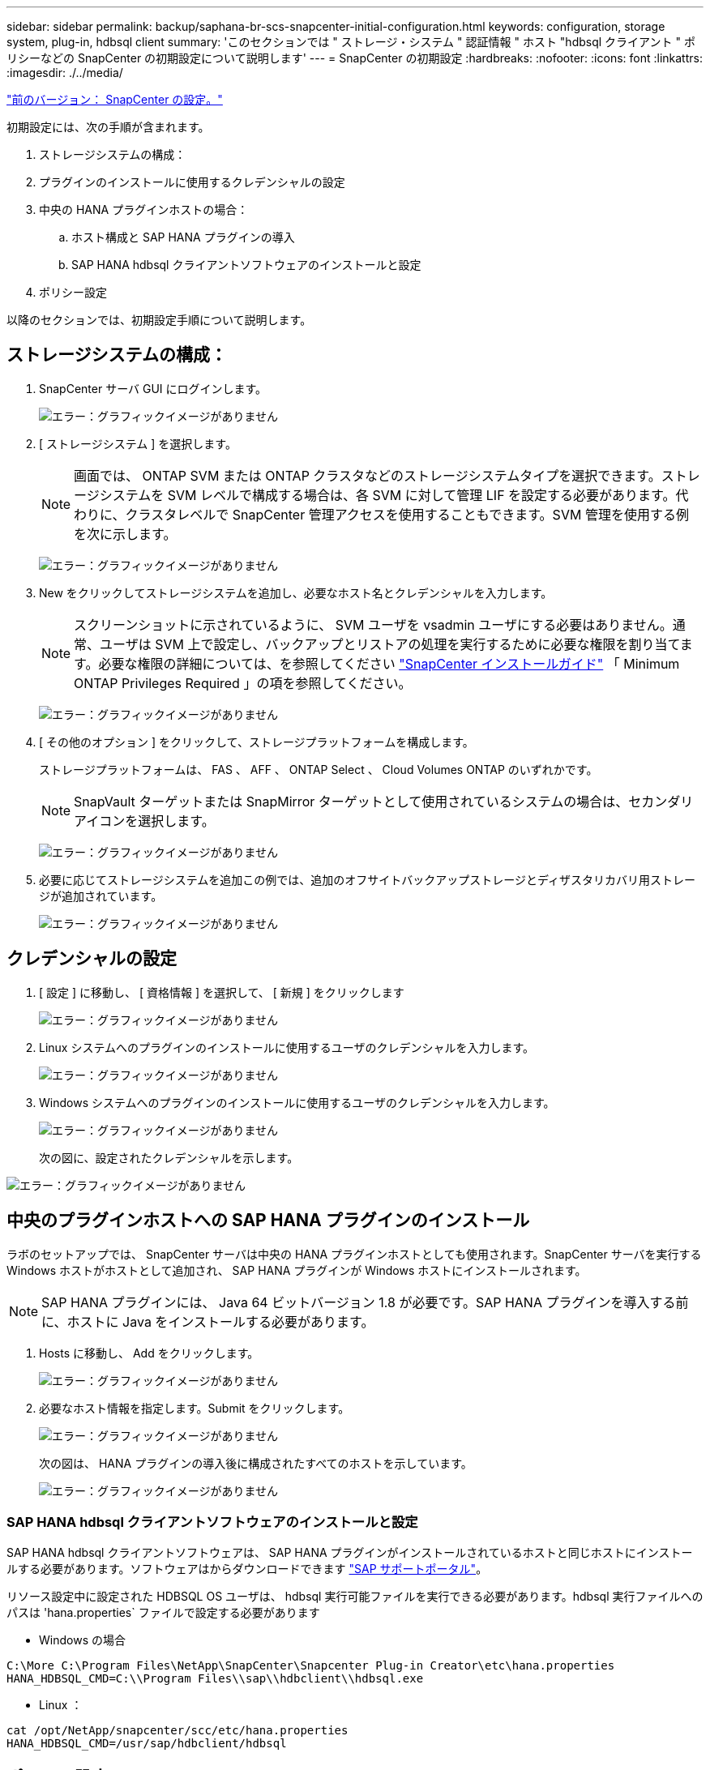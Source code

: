 ---
sidebar: sidebar 
permalink: backup/saphana-br-scs-snapcenter-initial-configuration.html 
keywords: configuration, storage system, plug-in, hdbsql client 
summary: 'このセクションでは " ストレージ・システム " 認証情報 " ホスト "hdbsql クライアント " ポリシーなどの SnapCenter の初期設定について説明します' 
---
= SnapCenter の初期設定
:hardbreaks:
:nofooter: 
:icons: font
:linkattrs: 
:imagesdir: ./../media/


link:saphana-br-scs-snapcenter-configuration.html["前のバージョン： SnapCenter の設定。"]

初期設定には、次の手順が含まれます。

. ストレージシステムの構成：
. プラグインのインストールに使用するクレデンシャルの設定
. 中央の HANA プラグインホストの場合：
+
.. ホスト構成と SAP HANA プラグインの導入
.. SAP HANA hdbsql クライアントソフトウェアのインストールと設定


. ポリシー設定


以降のセクションでは、初期設定手順について説明します。



== ストレージシステムの構成：

. SnapCenter サーバ GUI にログインします。
+
image:saphana-br-scs-image23.png["エラー：グラフィックイメージがありません"]

. [ ストレージシステム ] を選択します。
+

NOTE: 画面では、 ONTAP SVM または ONTAP クラスタなどのストレージシステムタイプを選択できます。ストレージシステムを SVM レベルで構成する場合は、各 SVM に対して管理 LIF を設定する必要があります。代わりに、クラスタレベルで SnapCenter 管理アクセスを使用することもできます。SVM 管理を使用する例を次に示します。

+
image:saphana-br-scs-image24.png["エラー：グラフィックイメージがありません"]

. New をクリックしてストレージシステムを追加し、必要なホスト名とクレデンシャルを入力します。
+

NOTE: スクリーンショットに示されているように、 SVM ユーザを vsadmin ユーザにする必要はありません。通常、ユーザは SVM 上で設定し、バックアップとリストアの処理を実行するために必要な権限を割り当てます。必要な権限の詳細については、を参照してください http://docs.netapp.com/ocsc-43/index.jsp?topic=%2Fcom.netapp.doc.ocsc-isg%2Fhome.html["SnapCenter インストールガイド"^] 「 Minimum ONTAP Privileges Required 」の項を参照してください。

+
image:saphana-br-scs-image25.png["エラー：グラフィックイメージがありません"]

. [ その他のオプション ] をクリックして、ストレージプラットフォームを構成します。
+
ストレージプラットフォームは、 FAS 、 AFF 、 ONTAP Select 、 Cloud Volumes ONTAP のいずれかです。

+

NOTE: SnapVault ターゲットまたは SnapMirror ターゲットとして使用されているシステムの場合は、セカンダリアイコンを選択します。

+
image:saphana-br-scs-image26.png["エラー：グラフィックイメージがありません"]

. 必要に応じてストレージシステムを追加この例では、追加のオフサイトバックアップストレージとディザスタリカバリ用ストレージが追加されています。
+
image:saphana-br-scs-image27.png["エラー：グラフィックイメージがありません"]





== クレデンシャルの設定

. [ 設定 ] に移動し、 [ 資格情報 ] を選択して、 [ 新規 ] をクリックします
+
image:saphana-br-scs-image28.png["エラー：グラフィックイメージがありません"]

. Linux システムへのプラグインのインストールに使用するユーザのクレデンシャルを入力します。
+
image:saphana-br-scs-image29.png["エラー：グラフィックイメージがありません"]

. Windows システムへのプラグインのインストールに使用するユーザのクレデンシャルを入力します。
+
image:saphana-br-scs-image30.png["エラー：グラフィックイメージがありません"]

+
次の図に、設定されたクレデンシャルを示します。



image:saphana-br-scs-image31.png["エラー：グラフィックイメージがありません"]



== 中央のプラグインホストへの SAP HANA プラグインのインストール

ラボのセットアップでは、 SnapCenter サーバは中央の HANA プラグインホストとしても使用されます。SnapCenter サーバを実行する Windows ホストがホストとして追加され、 SAP HANA プラグインが Windows ホストにインストールされます。


NOTE: SAP HANA プラグインには、 Java 64 ビットバージョン 1.8 が必要です。SAP HANA プラグインを導入する前に、ホストに Java をインストールする必要があります。

. Hosts に移動し、 Add をクリックします。
+
image:saphana-br-scs-image32.png["エラー：グラフィックイメージがありません"]

. 必要なホスト情報を指定します。Submit をクリックします。
+
image:saphana-br-scs-image33.png["エラー：グラフィックイメージがありません"]

+
次の図は、 HANA プラグインの導入後に構成されたすべてのホストを示しています。

+
image:saphana-br-scs-image34.png["エラー：グラフィックイメージがありません"]





=== SAP HANA hdbsql クライアントソフトウェアのインストールと設定

SAP HANA hdbsql クライアントソフトウェアは、 SAP HANA プラグインがインストールされているホストと同じホストにインストールする必要があります。ソフトウェアはからダウンロードできます https://support.sap.com/en/index.html["SAP サポートポータル"^]。

リソース設定中に設定された HDBSQL OS ユーザは、 hdbsql 実行可能ファイルを実行できる必要があります。hdbsql 実行ファイルへのパスは 'hana.properties` ファイルで設定する必要があります

* Windows の場合


....
C:\More C:\Program Files\NetApp\SnapCenter\Snapcenter Plug-in Creator\etc\hana.properties
HANA_HDBSQL_CMD=C:\\Program Files\\sap\\hdbclient\\hdbsql.exe
....
* Linux ：


....
cat /opt/NetApp/snapcenter/scc/etc/hana.properties
HANA_HDBSQL_CMD=/usr/sap/hdbclient/hdbsql
....


== ポリシー設定

の項で説明したように link:saphana-br-scs-snapcenter-concepts-and-best-practices.html#data-protection-strategy["「データ保護戦略」"] ポリシーは通常、リソースとは別に設定され、複数の SAP HANA データベースで使用できます。

一般的な最小構成は、次のポリシーで構成されます。

* レプリケーションを行わずに 1 時間ごとのバックアップを行うためのポリシー： LocalSnap
* SnapVault レプリケーションを使用した日次バックアップのポリシー：「 LocalSnapAndSnapVault'
* ファイル・ベースのバックアップを使用した週次ブロック整合性チェックのポリシー： BlockIntegrityCheck


以降のセクションでは、これら 3 つのポリシーの設定について説明します。



=== 1 時間ごとの Snapshot バックアップのポリシー

. [ 設定 ] 、 [ ポリシー ] の順に移動し、 [ 新規 ] をクリックします
+
image:saphana-br-scs-image35.png["エラー：グラフィックイメージがありません"]

. ポリシー名と概要を入力します。次へをクリックします。
+
image:saphana-br-scs-image36.png["エラー：グラフィックイメージがありません"]

. バックアップタイプとして「 Snapshot Based 」を選択し、スケジュール頻度を選択するには「 Hourly 」を選択します。
+
image:saphana-br-scs-image37.png["エラー：グラフィックイメージがありません"]

. オンデマンドバックアップの保持を設定します。
+
image:saphana-br-scs-image38.png["エラー：グラフィックイメージがありません"]

. スケジュールされたバックアップの保持を設定します。
+
image:saphana-br-scs-image39.png["エラー：グラフィックイメージがありません"]

. レプリケーションオプションを設定します。この場合、 SnapVault または SnapMirror の更新は選択されていません。
+
image:saphana-br-scs-image40.png["エラー：グラフィックイメージがありません"]

. [ 概要 ] ページで、 [ 完了 ] をクリックします。
+
image:saphana-br-scs-image41.png["エラー：グラフィックイメージがありません"]





=== SnapVault レプリケーションを行う日次 Snapshot バックアップのポリシー

. [ 設定 ] 、 [ ポリシー ] の順に移動し、 [ 新規 ] をクリックします
. ポリシー名と概要を入力します。次へをクリックします。
+
image:saphana-br-scs-image42.png["エラー：グラフィックイメージがありません"]

. バックアップタイプを Snapshot ベースに、スケジュール頻度を「毎日」に設定します。
+
image:saphana-br-scs-image43.png["エラー：グラフィックイメージがありません"]

. オンデマンドバックアップの保持を設定します。
+
image:saphana-br-scs-image44.png["エラー：グラフィックイメージがありません"]

. スケジュールされたバックアップの保持を設定します。
+
image:saphana-br-scs-image45.png["エラー：グラフィックイメージがありません"]

. ローカル Snapshot コピーの作成後に SnapVault を更新するを選択します。
+

NOTE: セカンダリポリシーのラベルは、ストレージレイヤのデータ保護設定の SnapMirror ラベルと同じにする必要があります。を参照してください link:saphana-br-scs-snapcenter-resource-specific-configuration-for-sap-hana-database-backups.html#configuration-of-data-protection-to-off-site-backup-storage["「オフサイトのバックアップストレージへのデータ保護の構成」"]

+
image:saphana-br-scs-image46.png["エラー：グラフィックイメージがありません"]

. [ 概要 ] ページで、 [ 完了 ] をクリックします。
+
image:saphana-br-scs-image47.png["エラー：グラフィックイメージがありません"]





=== 週次ブロック整合性チェックのポリシー

. [ 設定 ] 、 [ ポリシー ] の順に移動し、 [ 新規 ] をクリックします
. ポリシー名と概要を入力します。次へをクリックします。
+
image:saphana-br-scs-image48.png["エラー：グラフィックイメージがありません"]

. バックアップタイプを「ファイルベース」に、スケジュール頻度を「毎週」に設定します。
+
image:saphana-br-scs-image49.png["エラー：グラフィックイメージがありません"]

. オンデマンドバックアップの保持を設定します。
+
image:saphana-br-scs-image50.png["エラー：グラフィックイメージがありません"]

. スケジュールされたバックアップの保持を設定します。
+
image:saphana-br-scs-image50.png["エラー：グラフィックイメージがありません"]

. [ 概要 ] ページで、 [ 完了 ] をクリックします。
+
image:saphana-br-scs-image51.png["エラー：グラフィックイメージがありません"]

+
次の図に、設定されているポリシーの概要を示します。

+
image:saphana-br-scs-image52.png["エラー：グラフィックイメージがありません"]



link:saphana-br-scs-snapcenter-resource-specific-configuration-for-sap-hana-database-backups.html["次の例： SAP HANA データベースのバックアップ用に、 SnapCenter のリソース固有の構成を示します。"]

